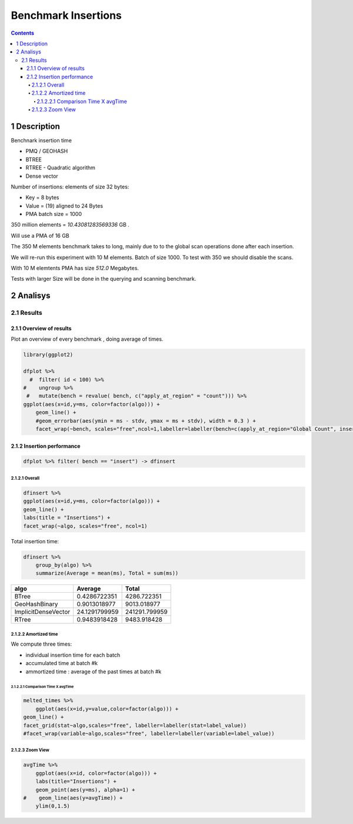 ====================
Benchmark Insertions
====================


.. contents::

1 Description
-------------

Benchnark insertion time

- PMQ / GEOHASH

- BTREE

- RTREE -  Quadratic algorithm

- Dense vector

Number of insertions: 
elements of size 32 bytes:

- Key = 8 bytes

- Value = (19) aligned to 24 Bytes

- PMA batch size = 1000

350 million elements = *10.43081283569336* GB .

Will use a PMA of 16 GB

The 350 M elements benchmark takes to long, mainly due to to the global scan operations done after each insertion.

We will re-run this experiment with 10 M elements. Batch of size 1000. 
To test with 350 we should disable the scans. 

With 10 M elemtents PMA has size *512.0* Megabytes. 

Tests with larger Size will be done in the querying and scanning benchmark.

2 Analisys
----------

2.1 Results
~~~~~~~~~~~

2.1.1 Overview of results
^^^^^^^^^^^^^^^^^^^^^^^^^

Plot an overview of every benchmark , doing average of times. 

.. code:: R

    library(ggplot2)

    dfplot %>% 
      #  filter( id < 100) %>%
    #    ungroup %>% 
     #   mutate(bench = revalue( bench, c("apply_at_region" = "count"))) %>% 
    ggplot(aes(x=id,y=ms, color=factor(algo))) + 
        geom_line() +
        #geom_errorbar(aes(ymin = ms - stdv, ymax = ms + stdv), width = 0.3 ) +
        facet_wrap(~bench, scales="free",ncol=1,labeller=labeller(bench=c(apply_at_region="Global Count", insert="Insertion", scan_at_region="Golbal scan")))

.. image:: ./img/overview.png

2.1.2 Insertion performance
^^^^^^^^^^^^^^^^^^^^^^^^^^^

.. code:: R

    dfplot %>% filter( bench == "insert") -> dfinsert

2.1.2.1 Overall
:::::::::::::::

.. code:: R

    dfinsert %>%
    ggplot(aes(x=id,y=ms, color=factor(algo))) + 
    geom_line() +
    labs(title = "Insertions") + 
    facet_wrap(~algo, scales="free", ncol=1)

.. image:: ./img/overallInsertion.png

Total insertion time:

.. code:: R

    dfinsert %>% 
        group_by(algo) %>%
        summarize(Average = mean(ms), Total = sum(ms))

.. table::

    +---------------------+---------------+---------------+
    | algo                |       Average |         Total |
    +=====================+===============+===============+
    | BTree               |  0.4286722351 |   4286.722351 |
    +---------------------+---------------+---------------+
    | GeoHashBinary       |  0.9013018977 |   9013.018977 |
    +---------------------+---------------+---------------+
    | ImplicitDenseVector | 24.1291799959 | 241291.799959 |
    +---------------------+---------------+---------------+
    | RTree               |  0.9483918428 |   9483.918428 |
    +---------------------+---------------+---------------+

2.1.2.2 Amortized time
::::::::::::::::::::::

We compute three times:

- individual insertion time for each batch

- accumulated time at batch #k

- ammortized time : average of the past times at batch #k

2.1.2.2.1 Comparison Time X avgTime
'''''''''''''''''''''''''''''''''''

.. code:: R

    melted_times %>%
        ggplot(aes(x=id,y=value,color=factor(algo))) +
    geom_line() + 
    facet_grid(stat~algo,scales="free", labeller=labeller(stat=label_value))
    #facet_wrap(variable~algo,scales="free", labeller=labeller(variable=label_value))

.. image:: ./img/grid_times.png

2.1.2.3 Zoom View
:::::::::::::::::

.. code:: R

    avgTime %>% 
        ggplot(aes(x=id, color=factor(algo))) + 
        labs(title="Insertions") +
        geom_point(aes(y=ms), alpha=1) +
    #    geom_line(aes(y=avgTime)) + 
        ylim(0,1.5) 

.. image:: ./img/Zoom.png
